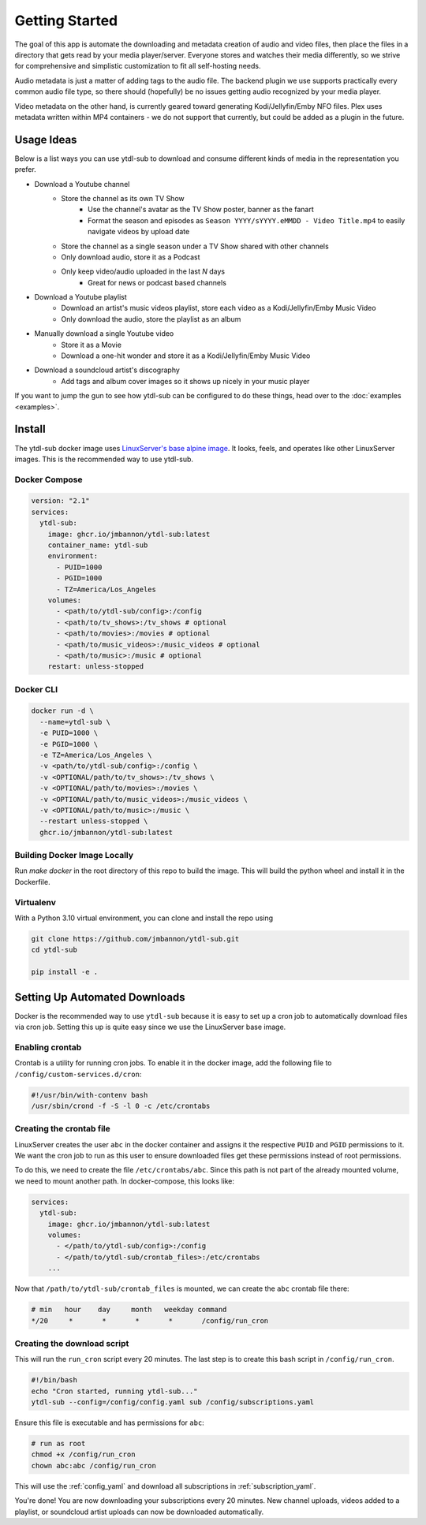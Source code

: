 Getting Started
===============

The goal of this app is automate the downloading and metadata creation of audio and video files, then place the files
in a directory that gets read by your media player/server. Everyone stores and watches their media differently, so
we strive for comprehensive and simplistic customization to fit all self-hosting needs.

Audio metadata is just a matter of adding tags to the audio file. The backend plugin we use supports practically every
common audio file type, so there should (hopefully) be no issues getting audio recognized by your media player.

Video metadata on the other hand, is currently geared toward generating Kodi/Jellyfin/Emby NFO files. Plex uses metadata
written within MP4 containers - we do not support that currently, but could be added as a plugin in the future.

Usage Ideas
-----------
Below is a list ways you can use ytdl-sub to download and consume different kinds of media in the representation you
prefer.

* Download a Youtube channel
    * Store the channel as its own TV Show
        * Use the channel's avatar as the TV Show poster, banner as the fanart
        * Format the season and episodes as ``Season YYYY/sYYYY.eMMDD - Video Title.mp4`` to easily navigate videos by upload date
    * Store the channel as a single season under a TV Show shared with other channels
    * Only download audio, store it as a Podcast
    * Only keep video/audio uploaded in the last `N` days
        * Great for news or podcast based channels

* Download a Youtube playlist
    * Download an artist's music videos playlist, store each video as a Kodi/Jellyfin/Emby Music Video
    * Only download the audio, store the playlist as an album

* Manually download a single Youtube video
    * Store it as a Movie
    * Download a one-hit wonder and store it as a Kodi/Jellyfin/Emby Music Video

* Download a soundcloud artist's discography
    * Add tags and album cover images so it shows up nicely in your music player

If you want to jump the gun to see how ytdl-sub can be configured to do these things, head over to the
:doc:`examples <examples>`.

Install
-------

The ytdl-sub docker image uses
`LinuxServer's <https://www.linuxserver.io/>`_
`base alpine image <https://github.com/linuxserver/docker-baseimage-alpine>`_.
It looks, feels, and operates like other LinuxServer images. This is the
recommended way to use ytdl-sub.

Docker Compose
______________

.. code-block:: yaml

   version: "2.1"
   services:
     ytdl-sub:
       image: ghcr.io/jmbannon/ytdl-sub:latest
       container_name: ytdl-sub
       environment:
         - PUID=1000
         - PGID=1000
         - TZ=America/Los_Angeles
       volumes:
         - <path/to/ytdl-sub/config>:/config
         - <path/to/tv_shows>:/tv_shows # optional
         - <path/to/movies>:/movies # optional
         - <path/to/music_videos>:/music_videos # optional
         - <path/to/music>:/music # optional
       restart: unless-stopped

Docker CLI
__________

.. code-block:: bash

   docker run -d \
     --name=ytdl-sub \
     -e PUID=1000 \
     -e PGID=1000 \
     -e TZ=America/Los_Angeles \
     -v <path/to/ytdl-sub/config>:/config \
     -v <OPTIONAL/path/to/tv_shows>:/tv_shows \
     -v <OPTIONAL/path/to/movies>:/movies \
     -v <OPTIONAL/path/to/music_videos>:/music_videos \
     -v <OPTIONAL/path/to/music>:/music \
     --restart unless-stopped \
     ghcr.io/jmbannon/ytdl-sub:latest


Building Docker Image Locally
_____________________________

Run `make docker` in the root directory of this repo to build the image. This
will build the python wheel and install it in the Dockerfile.

Virtualenv
__________

With a Python 3.10 virtual environment, you can clone and install the repo using

.. code-block:: bash

    git clone https://github.com/jmbannon/ytdl-sub.git
    cd ytdl-sub

    pip install -e .

.. _automated_downloads:

Setting Up Automated Downloads
------------------------------
Docker is the recommended way to use ``ytdl-sub`` because it is easy to set up a cron job to
automatically download files via cron job. Setting this up is quite easy since we use the
LinuxServer base image.

Enabling crontab
________________
Crontab is a utility for running cron jobs. To enable it in the docker image, add the following
file to ``/config/custom-services.d/cron``:

.. code-block:: bash

   #!/usr/bin/with-contenv bash
   /usr/sbin/crond -f -S -l 0 -c /etc/crontabs

Creating the crontab file
_________________________
LinuxServer creates the user ``abc`` in the docker container and assigns it the respective
``PUID`` and ``PGID`` permissions to it. We want the cron job to run as this user to ensure
downloaded files get these permissions instead of root permissions.

To do this, we need to create the file ``/etc/crontabs/abc``. Since this path is not part
of the already mounted volume, we need to mount another path. In docker-compose, this looks
like:

.. code-block:: yaml

   services:
     ytdl-sub:
       image: ghcr.io/jmbannon/ytdl-sub:latest
       volumes:
         - </path/to/ytdl-sub/config>:/config
         - </path/to/ytdl-sub/crontab_files>:/etc/crontabs
       ...

Now that ``/path/to/ytdl-sub/crontab_files`` is mounted, we can create the ``abc`` crontab file
there:

.. code-block:: bash

   # min   hour    day     month   weekday command
   */20     *       *       *       *       /config/run_cron

Creating the download script
____________________________

This will run the ``run_cron`` script every 20 minutes. The last step is to create this bash
script in ``/config/run_cron``.

.. code-block:: bash

   #!/bin/bash
   echo "Cron started, running ytdl-sub..."
   ytdl-sub --config=/config/config.yaml sub /config/subscriptions.yaml

Ensure this file is executable and has permissions for ``abc``:

.. code-block:: bash

   # run as root
   chmod +x /config/run_cron
   chown abc:abc /config/run_cron

This will use the :ref:`config_yaml` and download all subscriptions in :ref:`subscription_yaml`.

You're done! You are now downloading your subscriptions every 20 minutes. New channel uploads,
videos added to a playlist, or soundcloud artist uploads can now be downloaded automatically.
